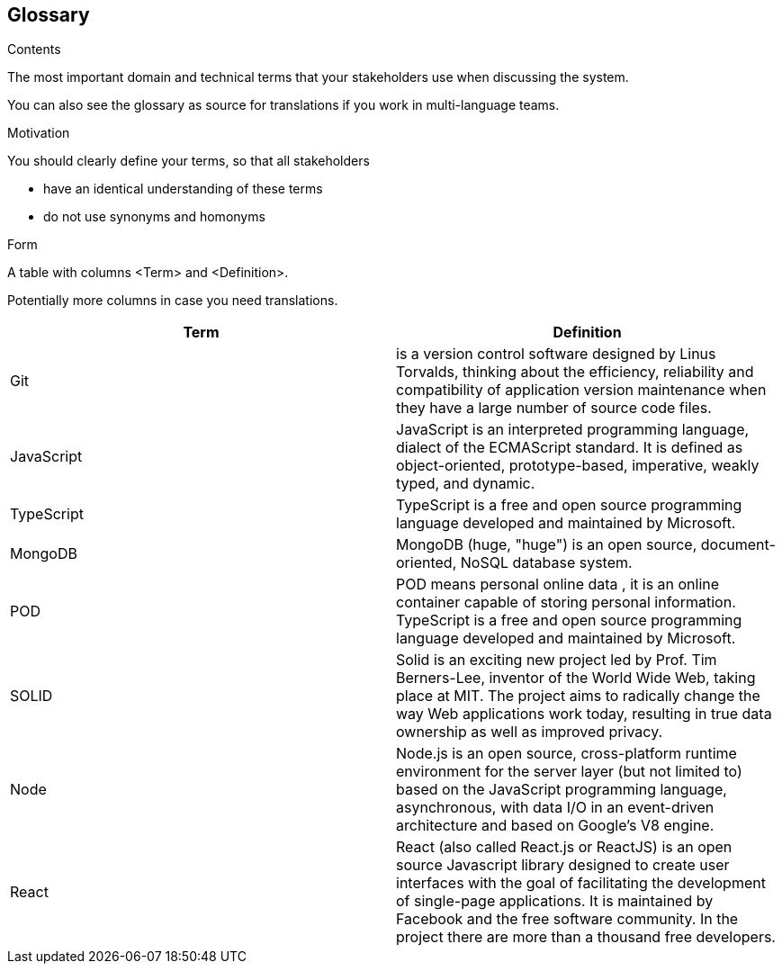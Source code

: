 [[section-glossary]]
== Glossary



[role="arc42help"]
****
.Contents
The most important domain and technical terms that your stakeholders use when discussing the system.

You can also see the glossary as source for translations if you work in multi-language teams.

.Motivation
You should clearly define your terms, so that all stakeholders

* have an identical understanding of these terms
* do not use synonyms and homonyms

.Form
A table with columns <Term> and <Definition>.

Potentially more columns in case you need translations.

****

[options="header"]
|===
| Term         | Definition
| Git    | is a version control software designed by Linus Torvalds, thinking about the efficiency, reliability and compatibility of application version maintenance when they have a large number of source code files.
| JavaScript     | JavaScript
is an interpreted programming language, dialect of the ECMAScript standard. It is defined as object-oriented, prototype-based, imperative, weakly typed, and dynamic.
| TypeScript     | 
TypeScript is a free and open source programming language developed and maintained by Microsoft.
| MongoDB     | 
  MongoDB (huge, "huge") is an open source, document-oriented, NoSQL database system.
| POD     | POD means personal online data , it is an online container capable of storing personal information.
TypeScript is a free and open source programming language developed and maintained by Microsoft.
| SOLID     | 
Solid is an exciting new project led by Prof. Tim Berners-Lee, inventor of the World Wide Web, taking place at MIT. The project aims to radically change the way Web applications work today, resulting in true data ownership as well as improved privacy.
| Node | 
Node.js is an open source, cross-platform runtime environment for the server layer (but not limited to) based on the JavaScript programming language, asynchronous, with data I/O in an event-driven architecture and based on Google's V8 engine.
| React | 
React (also called React.js or ReactJS) is an open source Javascript library designed to create user interfaces with the goal of facilitating the development of single-page applications. It is maintained by Facebook and the free software community. In the project there are more than a thousand free developers.
|===
